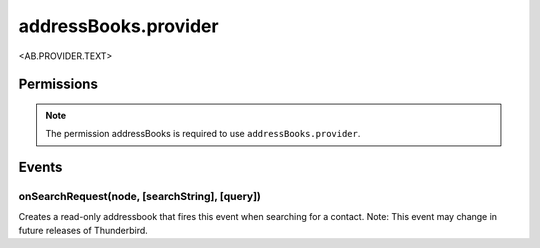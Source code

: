 .. _addressBooks.provider_api:

=====================
addressBooks.provider
=====================

<AB.PROVIDER.TEXT>

.. role:: permission

.. rst-class:: api-main-section

Permissions
===========

.. api-member::
   :name: :permission:`addressBooks`

   Read and modify your address books and contacts

.. rst-class:: api-permission-info

.. note::

   The permission :permission:`addressBooks` is required to use ``addressBooks.provider``.

.. rst-class:: api-main-section

Events
======

.. _addressBooks.provider.onSearchRequest:

onSearchRequest(node, [searchString], [query])
----------------------------------------------

.. api-section-annotation-hack:: 

Creates a read-only addressbook that fires this event when searching for a contact. Note: This event may change in future releases of Thunderbird.

.. api-header::
   :label: Parameters for listener callback

   
   .. api-member::
      :name: ``node``
      :type: (:ref:`addressBooks.AddressBookNode`)
   
   
   .. api-member::
      :name: [``searchString``]
      :type: (string)
      
      The search text that the user entered. Not available when invoked from the advanced address book search dialog.
   
   
   .. api-member::
      :name: [``query``]
      :type: (string)
      
      The boolean query expression corresponding to the search. Note: This parameter may change in future releases of Thunderbird.
   

.. api-header::
   :label: Parameters for listener registration

   
   .. api-member::
      :name: ``parameters``
      :type: (object)
      
      .. api-member::
         :name: [``addressBookName``]
         :type: (string)
         
         The initial name of the address book.
      
      
      .. api-member::
         :name: [``id``]
         :type: (string)
         
         The id of the address book.
      
      
      .. api-member::
         :name: [``isSecure``]
         :type: (boolean)
         
         Whether the address book is searched securely.
      
   

.. api-header::
   :label: Required permissions

   - :permission:`addressBooks`
